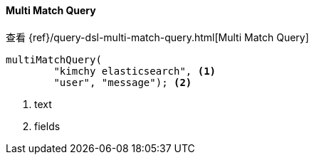 [[java-query-dsl-multi-match-query]]
==== Multi Match Query

查看 {ref}/query-dsl-multi-match-query.html[Multi Match Query]

["source","java"]
--------------------------------------------------
multiMatchQuery(
        "kimchy elasticsearch", <1>
        "user", "message"); <2>
--------------------------------------------------
<1> text
<2> fields

